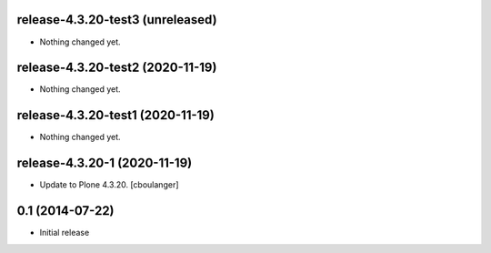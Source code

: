 release-4.3.20-test3 (unreleased)
---------------------------------

- Nothing changed yet.


release-4.3.20-test2 (2020-11-19)
---------------------------------

- Nothing changed yet.


release-4.3.20-test1 (2020-11-19)
---------------------------------

- Nothing changed yet.


release-4.3.20-1 (2020-11-19)
-----------------------------

- Update to Plone 4.3.20.
  [cboulanger]


0.1 (2014-07-22)
----------------

- Initial release
